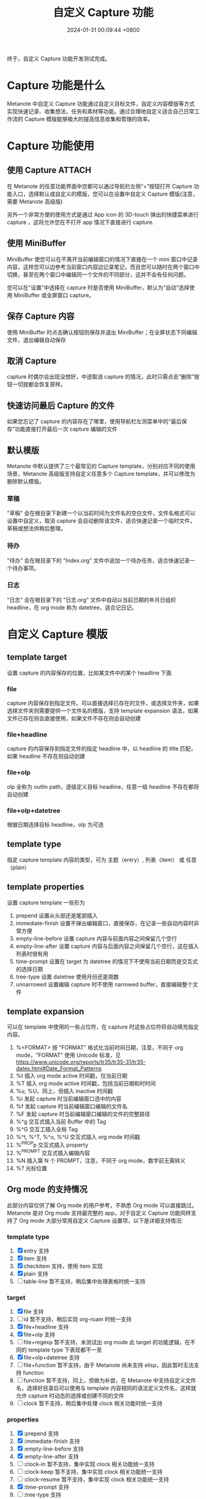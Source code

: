 #+TITLE: 自定义 Capture 功能
#+DATE: 2024-01-31 00:09:44 +0800
#+OPTIONS: toc:nil num:t ^:nil
#+PROPERTY: LANGUAGE zh
#+PROPERTY: SLUG custom_capture_template

终于，自定义 Capture 功能开发测试完成。

* Capture 功能是什么
Metanote 中自定义 Capture 功能通过自定义目标文件，自定义内容模版等方式实现快速记录、收集想法，任务和素材等功能。通过合理地自定义适合自己日常工作流的 Capture 模版能够极大的提高信息收集和管理的效率。

* Capture 功能使用
** 使用 Capture             :ATTACH:
:PROPERTIES:
:ID:       3636CF9D-1A3A-4359-8F9D-408C70D3FAE2
:END:
在 Metanote 的任意功能界面中您都可以通过导航栏左侧“+”按钮打开 Capture 功能入口，选择默认或自定义的模版，您可以在设置中自定义 Capture 模版(注意，需要 Metanote 高级版)

另外一个非常方便的使用方式是通过 App icon 的 3D-touch 弹出的快捷菜单进行 capture ，这将允许您在不打开 app 情况下直接进行 capture.

[[file:data/36/36CF9D-1A3A-4359-8F9D-408C70D3FAE2/1.png]]

[[file:data/36/36CF9D-1A3A-4359-8F9D-408C70D3FAE2/2.png]]

** 使用 MiniBuffer
MiniBuffer 使您可以在不离开当前编辑窗口的情况下直接在一个 mini 窗口中记录内容，这样您可以边参考当前窗口内容边记录笔记，而且您可以随时在两个窗口中切换，甚至在两个窗口中编辑同一个文件的不同部分，这并不会有任何问题。

您可以在“设置”中选择在 capture 时是否使用 MiniBuffer，默认为“自动”选择使用 MiniBuffer 或全屏窗口 capture。

[[file:data/36/36CF9D-1A3A-4359-8F9D-408C70D3FAE2/3.png]]
** 保存 Capture 内容
使用 MiniBuffer 时点击确认按钮则保存并退出 MiniBuffer；在全屏状态下同编辑文件，退出编辑自动保存
** 取消 Capture
capture 时偶尔会出现没想好，中途取消 capture 的情况，此时只需点击“删除”按钮一切就都会恢复原样。
** 快速访问最后 Capture 的文件
如果您忘记了 capture 的内容存在了哪里，使用导航栏左测菜单中的“最后保存”功能直接打开最后一次 capture 编辑的文件
** 默认模版
Metanote 中默认提供了三个最常见的 Capture template，分别对应不同的使用场景，Metanote 高级版支持自定义任意多个 Capture template，并可以修改为删除默认模版。
*** 草稿
"草稿" 会在根目录下新建一个以当前时间为文件名的空白文件，文件名格式可以设置中自定义，取消 capture 会自动删除该文件，适合快速记录一个临时文件，草稿或想法供稍后整理。
*** 待办
"待办" 会在根目录下的 "Index.org" 文件中追加一个待办任务，适合快速记录一个待办事项。
*** 日志
"日志" 会在根目录下的 "日志.org" 文件中自动以当前日期的年月日组织 headline，在 org mode 称为 datetree，适合记日记。
* 自定义 Capture 模版
** template target
设置 capture 的内容保存的位置，比如某文件中的某个 headline 下面
*** file
capture 内容保存到指定文件。可以直接选择已存在的文件，或选择文件夹，如果选择文件夹则需要提供一个文件名的模版，支持 template expansion 语法，如果文件已存在则会直接使用，如果文件不存在则会自动创建
*** file+headline
capture 的内容保存到指定文件的指定 headline 中，以 headline 的 title 匹配，如果 headline 不存在则自动创建
*** file+olp
olp 全称为 outlin path，逐级定义目标 headline，任意一级 headline 不存在都将自动创建
*** file+olp+datetree
根据日期选择目标 headline，olp 为可选
** template type
指定 capture template 内容的类型，可为 主题（entry）, 列表（item） 或 任意（plain）
** template properties
设置 capture template 一些形为
1. prepend 设置从头部还是尾部插入
2. immediate-finish 设置不弹出编辑窗口，直接保存，在记录一些自动内容时非常方便
3. empty-line-before 设置 capture 内容与前面内容之间保留几个空行
4. empty-line-after 设置 capture 内容与后面内容之间保留几个空行，这在插入列表时很有用
5. time-prompt 设置在 target 为 datetree 的情况下不使用当前日期而是交互式的选择日期
6. tree-type 设置 datetree 使用月份还是周数
7. unnarrowed 设置编辑 capture 时不使用 narrowed buffer，直接编辑整个文件
** template expansion
可以在 template 中使用的一些占位符，在 capture 时这些占位符将自动填充指定内容。
1. %<FORMAT> 按 "FORMAT" 格式化当前时间日期，注意，不同于 org mode，"FORMAT" 使用 Unicode 标准，见 https://www.unicode.org/reports/tr35/tr35-31/tr35-dates.html#Date_Format_Patterns
2. %t 插入 org mode active 时间戳，仅当前日期
3. %T 插入 org mode active 时间戳，包括当前日期和时时间
4. %u, %U，同上，但插入 inactive 时间戳
5. %i 发起 capture 时当前编辑窗口选中的内容
6. %f 发起 capture 时当前编辑窗口编辑的文件名
7. %F 发起 capture 时当前编辑窗口编辑的文件的完整路径
8. %^g 交互式插入当前 Buffer 中的 Tag
9. %^G 交互工插入全局 Tag
10. %^t, %^T, %^u, %^U 交互式插入 org mode 时间戳
11. %^{PROP}p 交互式插入 property
12. %^{PROMPT} 交互式插入编辑内容
13. %N 插入第 N 个 PROMPT，注意，不同于 org mode，数字前无需转义
14. %? 光标位置
** Org mode 的支持情况
此部分内容仅供了解 Org mode 的用户参考，不熟悉 Org mode 可以直接跳过。Metanote 是对 Org mode 支持最完整的 app，对于自定义 Capture 功能同样支持了 Org mode 大部分常用自定义 Capture 设置项，以下是详细支持情况:
*** template type
1. [X] entry 支持
2. [X] item 支持
3. [X] checkitem 支持，使用 item 实现
4. [X] plain 支持
5. [ ] table-line 暂不支持，稍后集中处理表格时统一支持
*** target
1. [X] file 支持
2. [ ] id 暂不支持，稍后实现 org-roam 时统一支持
3. [X] file+headline 支持
4. [X] file+olp 支持
5. [ ] file+regexp 暂不支持，未测试出 org mode 此 target 的功能逻辑，在不同的 template type 下表现都不一至
6. [X] file+olp+datetree 支持
7. [ ] file+function 暂不支持，由于 Metanote 尚未支持 elisp，因此暂时无法支持 function
8. [ ] function 暂不支持，同上，但做为补尝，在 Metanote 中支持自定义文件名，选择好目录后可以使用与 template 内容相同的语法定义文件名，这样就允许 capture 时动态的选择或创建不同的文件
9. [ ] clock 暂不支持，稍后集中处理 clock 相关功能时统一支持
*** properties
1. [X] :prepend 支持
2. [X] :immediate-finish 支持
3. [X] :empty-line-before 支持
4. [X] :empty-line-after 支持
5. [ ] :clock-in 暂不支持，集中实现 clock 相关功能统一支持
6. [ ] :clock-keep 暂不支持，集中实现 clock 相关功能统一支持
7. [ ] :clock-resume 暂不支持，集中实现 clock 相关功能统一支持
8. [X] :time-prompt 支持
9. [ ] :tree-type 支持
10. [X] :unnarrowed 支持
11. [ ] :table-line-pos 暂是支持，集中处理表格时统一支持
12. [ ] :kill-buffer 不支持，Metanote 已自动实现此功能
13. [ ] :no-save 不支持，Metanote 已自动实现此功能

*** template expansion
1. [ ] %[FILE] 暂不支持
2. [ ] %(EXP) 暂不支持
3. [X] %<FORMAT> 支持
4. [X] %t 支持
5. [X] %T 支持
6. [X] %u, %U 支持
7. [X] %i 支持
8. [ ] %a 暂不支持
9. [ ] %A 暂不支持
10. [ ] %l 暂不支持
11. [ ] %c 下一个版本支持
12. [ ] %x 下一个版本支持
13. [ ] %k 暂不支持
14. [ ] %K 暂不支持
15. [ ] %n 不支持，Metanote 中不存在 user name
16. [X] %f 支持
17. [X] %F 支持
18. [ ] %:keyword 暂不支持
19. [X] %^g 支持
20. [X] %^G 支持
21. [X] %^t, %^T, %^u, %^U 支持
22. [ ] %^C 下一个版本支持
23. [ ] %^L 下一个版本支持
24. [X] %^{PROP}p 支持
25. [X] %^{PROMPT} 支持
26. [X] %N 支持
27. [X] %? 支持
